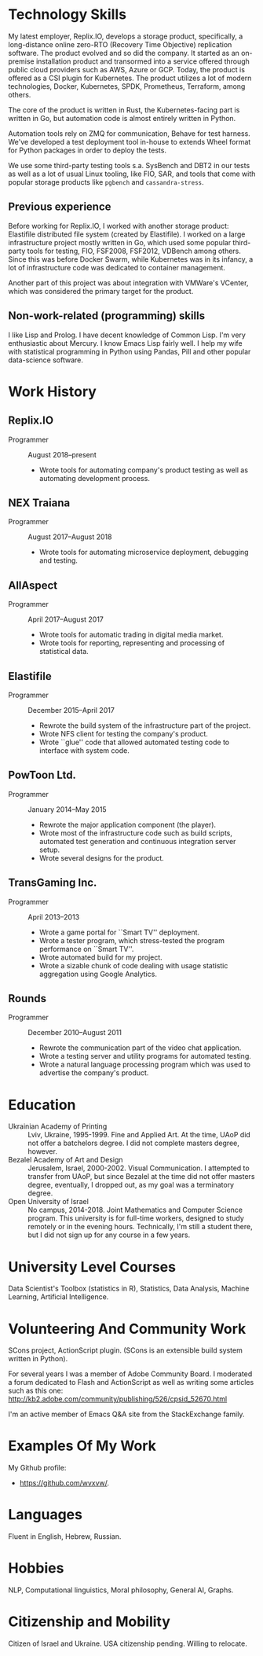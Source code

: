 # -*- org-odt-preferred-output-format: "docx" -*

#+TITLE:
#+AUTHOR:    Oleg Sivokon
#+EMAIL:     olegsivokon@gmail.com
#+DATE:      <2019-07-24 Wed>
#+DESCRIPTION: My resume
#+KEYWORDS: Resume, job, employment, cv
#+OPTIONS: toc:nil title:nil num:nil
#+LaTeX_CLASS: article
#+LaTeX_HEADER: \usepackage[scaled]{helvet}
#+LaTeX_HEADER: \usepackage[a4paper, total={7in, 9in}]{geometry}
#+LaTeX_HEADER: \renewcommand*\familydefault{\sfdefault}
#+LaTeX_HEADER: \hypersetup{colorlinks=true, linkcolor=blue, filecolor=magenta,urlcolor=cyan}
#+LaTeX_HEADER: \urlstyle{same}

\begin{center}
Oleg Sivokon

Born June 23, 1978

+972 (0) 544-563314

\url{mailto:olegsivokon@gmail.com}

Byalik 152, Apt. 16, Ramat Gan, Israel \\[18pt]

\small \emph{You can find an up-to-date electronic resume at}

\url{https://github.com/wvxvw/resume} \\[48pt]
\end{center}

* Technology Skills
  My latest employer, Replix.IO, develops a storage product,
  specifically, a long-distance online zero-RTO (Recovery Time
  Objective) replication software.  The product evolved and so did the
  company.  It started as an on-premise installation product and
  transormed into a service offered through public cloud providers
  such as AWS, Azure or GCP.  Today, the product is offered as a CSI
  plugin for Kubernetes.  The product utilizes a lot of modern
  technologies, Docker, Kubernetes, SPDK, Prometheus, Terraform, among
  others.

  The core of the product is written in Rust, the Kubernetes-facing
  part is written in Go, but automation code is almost entirely
  written in Python.

  Automation tools rely on ZMQ for communication, Behave for test
  harness.  We've developed a test deployment tool in-house to extends
  Wheel format for Python packages in order to deploy the tests.

  We use some third-party testing tools s.a. SysBench and DBT2 in our
  tests as well as a lot of usual Linux tooling, like FIO, SAR, and
  tools that come with popular storage products like =pgbench= and
  =cassandra-stress=.

** Previous experience
   Before working for Replix.IO, I worked with another storage
   product: Elastifile distributed file system (created by
   Elastifile).  I worked on a large infrastructure project mostly
   written in Go, which used some popular third-party tools for
   testing, FIO, FSF2008, FSF2012, VDBench among others.  Since this
   was before Docker Swarm, while Kubernetes was in its infancy, a lot
   of infrastructure code was dedicated to container management.

   Another part of this project was about integration with VMWare's
   VCenter, which was considered the primary target for the product.

** Non-work-related (programming) skills
   I like Lisp and Prolog.  I have decent knowledge of Common Lisp.
   I'm very enthusiastic about Mercury.  I know Emacs Lisp fairly
   well.  I help my wife with statistical programming in Python using
   Pandas, Pill and other popular data-science software.

* Work History

** Replix.IO
   + Programmer :: August 2018--present
     - Wrote tools for automating company's product testing as well as
       automating development process.

** NEX Traiana
   + Programmer :: August 2017--August 2018
     - Wrote tools for automating microservice deployment, debugging
       and testing.

** AllAspect
   + Programmer :: April 2017--August 2017
     - Wrote tools for automatic trading in digital media market.
     - Wrote tools for reporting, representing and processing of
       statistical data.

** Elastifile
   + Programmer :: December 2015--April 2017
     - Rewrote the build system of the infrastructure part of the
       project.
     - Wrote NFS client for testing the company's product.
     - Wrote ``glue'' code that allowed automated testing code to
       interface with system code.

** PowToon Ltd.
   + Programmer :: January 2014--May 2015
     - Rewrote the major application component (the player).
     - Wrote most of the infrastructure code such as build scripts,
       automated test generation and continuous integration server
       setup.
     - Wrote several designs for the product.
   
** TransGaming Inc.
   + Programmer :: April 2013--2013
     - Wrote a game portal for ``Smart TV'' deployment.
     - Wrote a tester program, which stress-tested the program
       performance on ``Smart TV''.
     - Wrote automated build for my project.
     - Wrote a sizable chunk of code dealing with usage statistic
       aggregation using Google Analytics.

** Rounds
   + Programmer :: December 2010--August 2011
     - Rewrote the communication part of the video chat application.
     - Wrote a testing server and utility programs for automated
       testing.
     - Wrote a natural language processing program which was used
       to advertise the company's product.
   
* Education
  - Ukrainian Academy of Printing :: Lviv, Ukraine, 1995-1999.  Fine
       and Applied Art.  At the time, UAoP did not offer a batchelors
       degree.  I did not complete masters degree, however.
  - Bezalel Academy of Art and Design :: Jerusalem, Israel, 2000-2002.
       Visual Communication.  I attempted to transfer from UAoP, but
       since Bezalel at the time did not offer masters degree,
       eventually, I dropped out, as my goal was a terminatory degree.
  - Open University of Israel :: No campus, 2014-2018.  Joint
       Mathematics and Computer Science program.  This university is
       for full-time workers, designed to study remotely or in the
       evening hours.  Technically, I'm still a student there, but I
       did not sign up for any course in a few years.
* University Level Courses
  Data Scientist's Toolbox (statistics in R), Statistics, Data
  Analysis, Machine Learning, Artificial Intelligence.

* Volunteering And Community Work
  SCons project, ActionScript plugin.  (SCons is an extensible build system
  written in Python).

  For several years I was a member of Adobe Community Board. I moderated a forum
  dedicated to Flash and ActionScript as well as writing some articles such as
  this one: http://kb2.adobe.com/community/publishing/526/cpsid_52670.html

  I'm an active member of Emacs Q&A site from the StackExchange family.

* Examples Of My Work
  My Github profile:
  - https://github.com/wvxvw/.

* Languages
  Fluent in English, Hebrew, Russian.

* Hobbies
  NLP, Computational linguistics, Moral philosophy, General AI, Graphs.

* Citizenship and Mobility
  Citizen of Israel and Ukraine.  USA citizenship pending.  Willing
  to relocate.
